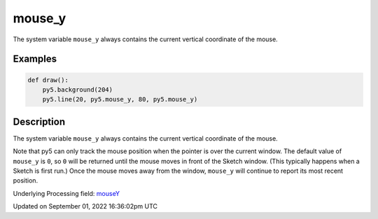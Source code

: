 mouse_y
=======

The system variable ``mouse_y`` always contains the current vertical coordinate of the mouse.

Examples
--------

.. raw:: html

    <div class="example-table">

.. raw:: html

    <div class="example-row"><div class="example-cell-image">

.. raw:: html

    </div><div class="example-cell-code">

.. code:: python

    def draw():
        py5.background(204)
        py5.line(20, py5.mouse_y, 80, py5.mouse_y)

.. raw:: html

    </div></div>

.. raw:: html

    </div>

Description
-----------

The system variable ``mouse_y`` always contains the current vertical coordinate of the mouse.

Note that py5 can only track the mouse position when the pointer is over the current window. The default value of ``mouse_y`` is ``0``, so ``0`` will be returned until the mouse moves in front of the Sketch window. (This typically happens when a Sketch is first run.)  Once the mouse moves away from the window, ``mouse_y`` will continue to report its most recent position.

Underlying Processing field: `mouseY <https://processing.org/reference/mouseY.html>`_

Updated on September 01, 2022 16:36:02pm UTC

